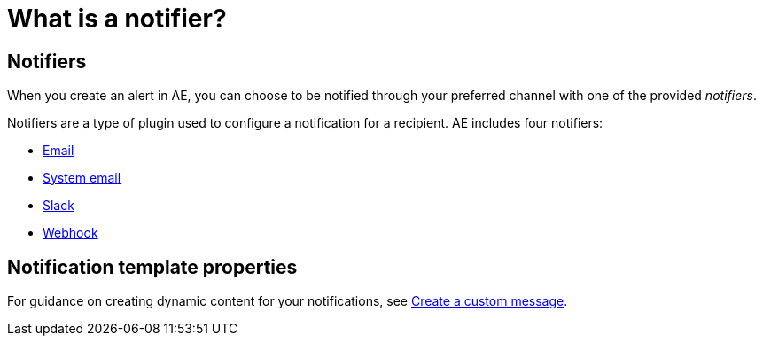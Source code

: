 = What is a notifier?
:page-sidebar: ae_sidebar
:page-permalink: ae/userguide_notifiers.html
:page-folder: ae/user-guide
:page-description: Gravitee Alert Engine - User Guide - Notifiers
:page-toc: true
:page-keywords: Gravitee, API Platform, Alert, Alert Engine, documentation, manual, guide, reference, api
:page-layout: ae

== Notifiers

When you create an alert in AE, you can choose to be notified through your preferred channel with one of the provided _notifiers_.

Notifiers are a type of plugin used to configure a notification for a recipient.
AE includes four notifiers:

* link:/ae/userguide_notifier_email.html[Email]
* link:/ae/userguide_notifier_system_email.html[System email]
* link:/ae/userguide_notifier_slack.html[Slack]
* link:/ae/userguide_notifier_webhook.html[Webhook]

== Notification template properties

For guidance on creating dynamic content for your notifications, see link:/ae/userguide_notifier_message.html[Create a custom message^].
